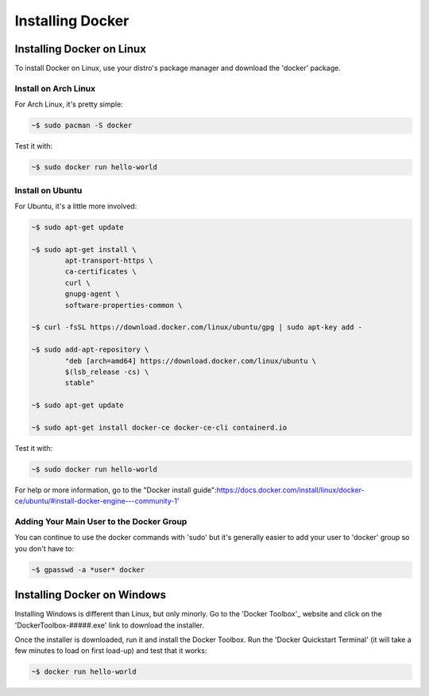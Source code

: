 """""""""""""""""
Installing Docker
"""""""""""""""""

==========================
Installing Docker on Linux
==========================

To install Docker on Linux, use your distro's package manager and download the 'docker' package.

---------------------
Install on Arch Linux
---------------------

For Arch Linux, it's pretty simple:

.. code-block:: Bash

	~$ sudo pacman -S docker

Test it with:

.. code-block:: Bash

	~$ sudo docker run hello-world

-----------------
Install on Ubuntu
-----------------

For Ubuntu, it's a little more involved:

.. code-block:: Bash

	~$ sudo apt-get update
	
	~$ sudo apt-get install \
		apt-transport-https \
		ca-certificates \
		curl \
		gnupg-agent \
		software-properties-common \

	~$ curl -fsSL https://download.docker.com/linux/ubuntu/gpg | sudo apt-key add -

	~$ sudo add-apt-repository \
		"deb [arch=amd64] https://download.docker.com/linux/ubuntu \
		$(lsb_release -cs) \
		stable"

	~$ sudo apt-get update
	
	~$ sudo apt-get install docker-ce docker-ce-cli containerd.io

Test it with:

.. code-block:: Bash

	~$ sudo docker run hello-world

For help or more information, go to the "Docker install guide":https://docs.docker.com/install/linux/docker-ce/ubuntu/#install-docker-engine---community-1'

-----------------------------------------
Adding Your Main User to the Docker Group
-----------------------------------------

You can continue to use the docker commands with 'sudo' but it's generally easier to add your user to 'docker' group so you don't have to:

.. code-block:: Bash

	~$ gpasswd -a *user* docker

============================
Installing Docker on Windows
============================

Installing Windows is different than Linux, but only minorly. Go to the 'Docker Toolbox'_ website and click on the 'DockerToolbox-#####.exe' link to download the installer.

.. _Docker Toolbox: https://github.com/docker/toolbox/releases

Once the installer is downloaded, run it and install the Docker Toolbox. Run the 'Docker Quickstart Terminal' (it will take a few minutes to load on first load-up) and test that it works:

.. code-block:: Bash

	~$ docker run hello-world
